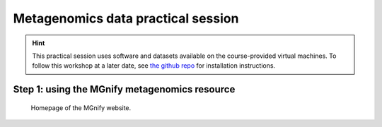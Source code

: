 Metagenomics data practical session
===================================
.. hint::
    This practical session uses software and datasets available on the course-provided virtual machines.
    To follow this workshop at a later date, see `the github repo <https://github.com/ebi-metagenomics/hfcourse>`_ for installation instructions.

Step 1: using the MGnify metagenomics resource
----------------------------------------------
.. figure:: images/mgnify-home-page.png

    Homepage of the MGnify website.